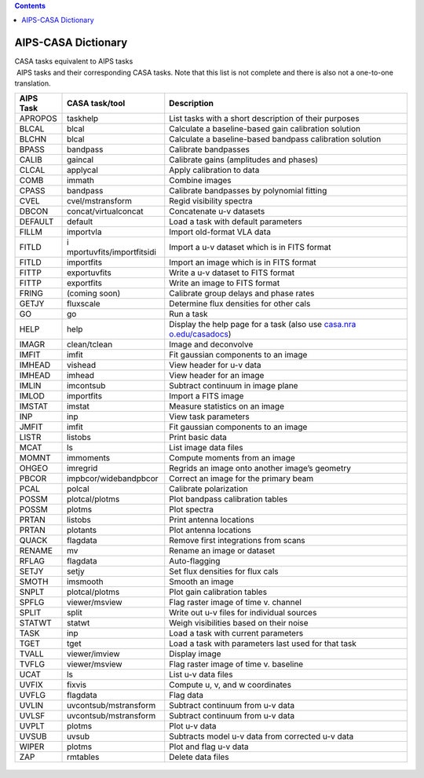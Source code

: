 .. contents::
   :depth: 3
..

.. container::
   :name: viewlet-above-content-title

AIPS-CASA Dictionary
====================

.. container::
   :name: viewlet-below-content-title

.. container:: documentDescription description

   CASA tasks equivalent to AIPS tasks

.. container:: section
   :name: viewlet-above-content-body

.. container:: section
   :name: content-core

   .. container::
      :name: parent-fieldname-text

       AIPS tasks and their corresponding CASA tasks. Note that this
      list is not complete and there is also not a one-to-one
      translation. 

      +------------+---------------------------+---------------------------+
      |  AIPS Task |  CASA task/tool           |  Description              |
      +============+===========================+===========================+
      | APROPOS    | taskhelp                  | List tasks with a short   |
      |            |                           | description of their      |
      |            |                           | purposes                  |
      +------------+---------------------------+---------------------------+
      | BLCAL      | blcal                     | Calculate a               |
      |            |                           | baseline-based gain       |
      |            |                           | calibration solution      |
      +------------+---------------------------+---------------------------+
      | BLCHN      | blcal                     | Calculate a               |
      |            |                           | baseline-based bandpass   |
      |            |                           | calibration solution      |
      +------------+---------------------------+---------------------------+
      | BPASS      | bandpass                  | Calibrate bandpasses      |
      +------------+---------------------------+---------------------------+
      | CALIB      | gaincal                   | Calibrate gains           |
      |            |                           | (amplitudes and phases)   |
      +------------+---------------------------+---------------------------+
      | CLCAL      | applycal                  | Apply calibration to data |
      +------------+---------------------------+---------------------------+
      | COMB       | immath                    | Combine images            |
      +------------+---------------------------+---------------------------+
      | CPASS      | bandpass                  | Calibrate bandpasses by   |
      |            |                           | polynomial fitting        |
      +------------+---------------------------+---------------------------+
      | CVEL       | cvel/mstransform          | Regid visibility spectra  |
      +------------+---------------------------+---------------------------+
      | DBCON      | concat/virtualconcat      | Concatenate u-v datasets  |
      +------------+---------------------------+---------------------------+
      | DEFAULT    | default                   | Load a task with default  |
      |            |                           | parameters                |
      +------------+---------------------------+---------------------------+
      | FILLM      | importvla                 | Import old-format VLA     |
      |            |                           | data                      |
      +------------+---------------------------+---------------------------+
      | FITLD      | i                         | Import a u-v dataset      |
      |            | mportuvfits/importfitsidi | which is in FITS format   |
      +------------+---------------------------+---------------------------+
      | FITLD      | importfits                | Import an image which is  |
      |            |                           | in FITS format            |
      +------------+---------------------------+---------------------------+
      | FITTP      | exportuvfits              | Write a u-v dataset to    |
      |            |                           | FITS format               |
      +------------+---------------------------+---------------------------+
      | FITTP      | exportfits                | Write an image to FITS    |
      |            |                           | format                    |
      +------------+---------------------------+---------------------------+
      | FRING      | (coming soon)             | Calibrate group delays    |
      |            |                           | and phase rates           |
      +------------+---------------------------+---------------------------+
      | GETJY      | fluxscale                 | Determine flux densities  |
      |            |                           | for other cals            |
      +------------+---------------------------+---------------------------+
      | GO         | go                        | Run a task                |
      +------------+---------------------------+---------------------------+
      | HELP       | help                      | Display the help page for |
      |            |                           | a task (also use          |
      |            |                           | `casa.nra                 |
      |            |                           | o.edu/casadocs <http://ca |
      |            |                           | sa.nrao.edu/casadocs>`__) |
      +------------+---------------------------+---------------------------+
      | IMAGR      | clean/tclean              | Image and deconvolve      |
      +------------+---------------------------+---------------------------+
      | IMFIT      | imfit                     | Fit gaussian components   |
      |            |                           | to an image               |
      +------------+---------------------------+---------------------------+
      | IMHEAD     | vishead                   | View header for u-v data  |
      +------------+---------------------------+---------------------------+
      | IMHEAD     | imhead                    | View header for an image  |
      +------------+---------------------------+---------------------------+
      | IMLIN      | imcontsub                 | Subtract continuum in     |
      |            |                           | image plane               |
      +------------+---------------------------+---------------------------+
      | IMLOD      | importfits                | Import a FITS image       |
      +------------+---------------------------+---------------------------+
      | IMSTAT     | imstat                    | Measure statistics on an  |
      |            |                           | image                     |
      +------------+---------------------------+---------------------------+
      | INP        | inp                       | View task parameters      |
      +------------+---------------------------+---------------------------+
      | JMFIT      | imfit                     | Fit gaussian components   |
      |            |                           | to an image               |
      +------------+---------------------------+---------------------------+
      | LISTR      | listobs                   | Print basic data          |
      +------------+---------------------------+---------------------------+
      | MCAT       | ls                        | List image data files     |
      +------------+---------------------------+---------------------------+
      | MOMNT      | immoments                 | Compute moments from an   |
      |            |                           | image                     |
      +------------+---------------------------+---------------------------+
      | OHGEO      | imregrid                  | Regrids an image onto     |
      |            |                           | another image’s geometry  |
      +------------+---------------------------+---------------------------+
      | PBCOR      | impbcor/widebandpbcor     | Correct an image for the  |
      |            |                           | primary beam              |
      +------------+---------------------------+---------------------------+
      | PCAL       | polcal                    | Calibrate polarization    |
      +------------+---------------------------+---------------------------+
      | POSSM      | plotcal/plotms            | Plot bandpass calibration |
      |            |                           | tables                    |
      +------------+---------------------------+---------------------------+
      | POSSM      | plotms                    | Plot spectra              |
      +------------+---------------------------+---------------------------+
      | PRTAN      | listobs                   | Print antenna locations   |
      +------------+---------------------------+---------------------------+
      | PRTAN      | plotants                  | Plot antenna locations    |
      +------------+---------------------------+---------------------------+
      | QUACK      | flagdata                  | Remove first integrations |
      |            |                           | from scans                |
      +------------+---------------------------+---------------------------+
      | RENAME     | mv                        | Rename an image or        |
      |            |                           | dataset                   |
      +------------+---------------------------+---------------------------+
      | RFLAG      | flagdata                  | Auto-flagging             |
      +------------+---------------------------+---------------------------+
      | SETJY      | setjy                     | Set flux densities for    |
      |            |                           | flux cals                 |
      +------------+---------------------------+---------------------------+
      | SMOTH      | imsmooth                  | Smooth an image           |
      +------------+---------------------------+---------------------------+
      | SNPLT      | plotcal/plotms            | Plot gain calibration     |
      |            |                           | tables                    |
      +------------+---------------------------+---------------------------+
      | SPFLG      | viewer/msview             | Flag raster image of time |
      |            |                           | v. channel                |
      +------------+---------------------------+---------------------------+
      | SPLIT      | split                     | Write out u-v files for   |
      |            |                           | individual sources        |
      +------------+---------------------------+---------------------------+
      | STATWT     | statwt                    | Weigh visibilities based  |
      |            |                           | on their noise            |
      +------------+---------------------------+---------------------------+
      | TASK       | inp                       | Load a task with current  |
      |            |                           | parameters                |
      +------------+---------------------------+---------------------------+
      | TGET       | tget                      | Load a task with          |
      |            |                           | parameters last used for  |
      |            |                           | that task                 |
      +------------+---------------------------+---------------------------+
      | TVALL      | viewer/imview             | Display image             |
      +------------+---------------------------+---------------------------+
      | TVFLG      | viewer/msview             | Flag raster image of time |
      |            |                           | v. baseline               |
      +------------+---------------------------+---------------------------+
      | UCAT       | ls                        | List u-v data files       |
      +------------+---------------------------+---------------------------+
      | UVFIX      | fixvis                    | Compute u, v, and w       |
      |            |                           | coordinates               |
      +------------+---------------------------+---------------------------+
      | UVFLG      | flagdata                  | Flag data                 |
      +------------+---------------------------+---------------------------+
      | UVLIN      | uvcontsub/mstransform     | Subtract continuum from   |
      |            |                           | u-v data                  |
      +------------+---------------------------+---------------------------+
      | UVLSF      | uvcontsub/mstransform     | Subtract continuum from   |
      |            |                           | u-v data                  |
      +------------+---------------------------+---------------------------+
      | UVPLT      | plotms                    | Plot u-v data             |
      +------------+---------------------------+---------------------------+
      | UVSUB      | uvsub                     | Subtracts model u-v data  |
      |            |                           | from corrected u-v data   |
      +------------+---------------------------+---------------------------+
      | WIPER      | plotms                    | Plot and flag u-v data    |
      +------------+---------------------------+---------------------------+
      | ZAP        | rmtables                  | Delete data files         |
      +------------+---------------------------+---------------------------+

       

         .. container:: center

             

         .. container:: caption

             

         .. container:: center

             

.. container:: section
   :name: viewlet-below-content-body

